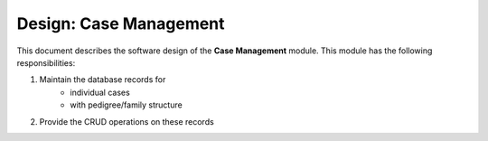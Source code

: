 .. _des_case_mgmt:

=======================
Design: Case Management
=======================

This document describes the software design of the **Case Management** module.
This module has the following responsibilities:

#. Maintain the database records for
    - individual cases
    - with pedigree/family structure
#. Provide the CRUD operations on these records
